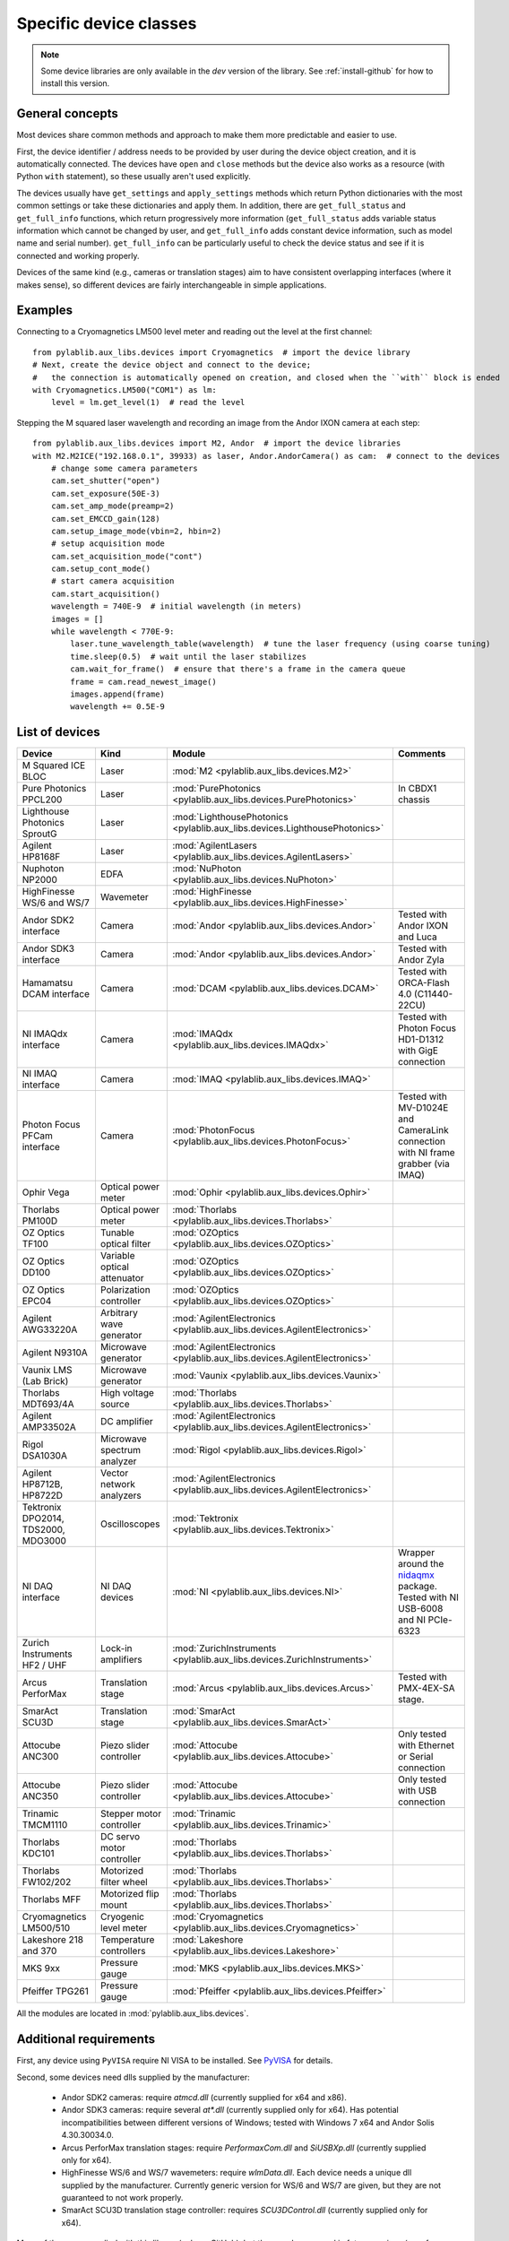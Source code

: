 .. _devices:

=======================
Specific device classes
=======================

.. note::
    Some device libraries are only available in the `dev` version of the library. See :ref:`install-github` for how to install this version.

----------------
General concepts
----------------

Most devices share common methods and approach to make them more predictable and easier to use.

First, the device identifier / address needs to be provided by user during the device object creation, and it is automatically connected. The devices have ``open`` and ``close`` methods but the device also works as a resource (with Python ``with`` statement), so these usually aren't used explicitly.

The devices usually have ``get_settings`` and ``apply_settings`` methods which return Python dictionaries with the most common settings or take these dictionaries and apply them.
In addition, there are ``get_full_status`` and ``get_full_info`` functions, which return progressively more information (``get_full_status`` adds variable status information which cannot be changed by user, and ``get_full_info`` adds constant device information, such as model name and serial number).
``get_full_info`` can be particularly useful to check the device status and see if it is connected and working properly.

Devices of the same kind (e.g., cameras or translation stages) aim to have consistent overlapping interfaces (where it makes sense), so different devices are fairly interchangeable in simple applications.

--------
Examples
--------

Connecting to a Cryomagnetics LM500 level meter and reading out the level at the first channel::

    from pylablib.aux_libs.devices import Cryomagnetics  # import the device library
    # Next, create the device object and connect to the device;
    #   the connection is automatically opened on creation, and closed when the ``with`` block is ended
    with Cryomagnetics.LM500("COM1") as lm:
        level = lm.get_level(1)  # read the level

Stepping the M squared laser wavelength and recording an image from the Andor IXON camera at each step::

    from pylablib.aux_libs.devices import M2, Andor  # import the device libraries
    with M2.M2ICE("192.168.0.1", 39933) as laser, Andor.AndorCamera() as cam:  # connect to the devices
        # change some camera parameters
        cam.set_shutter("open")
        cam.set_exposure(50E-3)
        cam.set_amp_mode(preamp=2)
        cam.set_EMCCD_gain(128)
        cam.setup_image_mode(vbin=2, hbin=2)
        # setup acquisition mode
        cam.set_acquisition_mode("cont")
        cam.setup_cont_mode()
        # start camera acquisition
        cam.start_acquisition()
        wavelength = 740E-9  # initial wavelength (in meters)
        images = []
        while wavelength < 770E-9:
            laser.tune_wavelength_table(wavelength)  # tune the laser frequency (using coarse tuning)
            time.sleep(0.5)  # wait until the laser stabilizes
            cam.wait_for_frame()  # ensure that there's a frame in the camera queue
            frame = cam.read_newest_image()
            images.append(frame)
            wavelength += 0.5E-9


---------------
List of devices
---------------

===================================    ==============================    =================================================================================    =======================================================================================
Device                                 Kind                              Module                                                                               Comments
===================================    ==============================    =================================================================================    =======================================================================================
M Squared ICE BLOC                     Laser                             :mod:`M2 <pylablib.aux_libs.devices.M2>`
Pure Photonics PPCL200                 Laser                             :mod:`PurePhotonics <pylablib.aux_libs.devices.PurePhotonics>`                       In CBDX1 chassis
Lighthouse Photonics SproutG           Laser                             :mod:`LighthousePhotonics <pylablib.aux_libs.devices.LighthousePhotonics>`
Agilent HP8168F                        Laser                             :mod:`AgilentLasers <pylablib.aux_libs.devices.AgilentLasers>`
Nuphoton NP2000                        EDFA                              :mod:`NuPhoton <pylablib.aux_libs.devices.NuPhoton>`
HighFinesse WS/6 and WS/7              Wavemeter                         :mod:`HighFinesse <pylablib.aux_libs.devices.HighFinesse>`
Andor SDK2 interface                   Camera                            :mod:`Andor <pylablib.aux_libs.devices.Andor>`                                       Tested with Andor IXON and Luca
Andor SDK3 interface                   Camera                            :mod:`Andor <pylablib.aux_libs.devices.Andor>`                                       Tested with Andor Zyla
Hamamatsu DCAM interface               Camera                            :mod:`DCAM <pylablib.aux_libs.devices.DCAM>`                                         Tested with ORCA-Flash 4.0 (C11440-22CU)
NI IMAQdx interface                    Camera                            :mod:`IMAQdx <pylablib.aux_libs.devices.IMAQdx>`                                     Tested with Photon Focus HD1-D1312 with GigE connection
NI IMAQ interface                      Camera                            :mod:`IMAQ <pylablib.aux_libs.devices.IMAQ>`
Photon Focus PFCam interface           Camera                            :mod:`PhotonFocus <pylablib.aux_libs.devices.PhotonFocus>`                           Tested with MV-D1024E and CameraLink connection with NI frame grabber (via IMAQ)
Ophir Vega                             Optical power meter               :mod:`Ophir <pylablib.aux_libs.devices.Ophir>`
Thorlabs PM100D                        Optical power meter               :mod:`Thorlabs <pylablib.aux_libs.devices.Thorlabs>`
OZ Optics TF100                        Tunable optical filter            :mod:`OZOptics <pylablib.aux_libs.devices.OZOptics>`
OZ Optics DD100                        Variable optical attenuator       :mod:`OZOptics <pylablib.aux_libs.devices.OZOptics>`
OZ Optics EPC04                        Polarization controller           :mod:`OZOptics <pylablib.aux_libs.devices.OZOptics>`
Agilent AWG33220A                      Arbitrary wave generator          :mod:`AgilentElectronics <pylablib.aux_libs.devices.AgilentElectronics>`
Agilent N9310A                         Microwave generator               :mod:`AgilentElectronics <pylablib.aux_libs.devices.AgilentElectronics>`
Vaunix LMS (Lab Brick)                 Microwave generator               :mod:`Vaunix <pylablib.aux_libs.devices.Vaunix>`
Thorlabs MDT693/4A                     High voltage source               :mod:`Thorlabs <pylablib.aux_libs.devices.Thorlabs>`
Agilent AMP33502A                      DC amplifier                      :mod:`AgilentElectronics <pylablib.aux_libs.devices.AgilentElectronics>`
Rigol DSA1030A                         Microwave spectrum analyzer       :mod:`Rigol <pylablib.aux_libs.devices.Rigol>`
Agilent HP8712B, HP8722D               Vector network analyzers          :mod:`AgilentElectronics <pylablib.aux_libs.devices.AgilentElectronics>`
Tektronix DPO2014, TDS2000, MDO3000    Oscilloscopes                     :mod:`Tektronix <pylablib.aux_libs.devices.Tektronix>`
NI DAQ interface                       NI DAQ devices                    :mod:`NI <pylablib.aux_libs.devices.NI>`                                             Wrapper around the `nidaqmx <https://nidaqmx-python.readthedocs.io/en/latest/>`_ package. Tested with NI USB-6008 and NI PCIe-6323
Zurich Instruments HF2 / UHF           Lock-in amplifiers                :mod:`ZurichInstruments <pylablib.aux_libs.devices.ZurichInstruments>`
Arcus PerforMax                        Translation stage                 :mod:`Arcus <pylablib.aux_libs.devices.Arcus>`                                       Tested with PMX-4EX-SA stage.
SmarAct SCU3D                          Translation stage                 :mod:`SmarAct <pylablib.aux_libs.devices.SmarAct>`
Attocube ANC300                        Piezo slider controller           :mod:`Attocube <pylablib.aux_libs.devices.Attocube>`                                 Only tested with Ethernet or Serial connection
Attocube ANC350                        Piezo slider controller           :mod:`Attocube <pylablib.aux_libs.devices.Attocube>`                                 Only tested with USB connection
Trinamic TMCM1110                      Stepper motor controller          :mod:`Trinamic <pylablib.aux_libs.devices.Trinamic>`
Thorlabs KDC101                        DC servo motor controller         :mod:`Thorlabs <pylablib.aux_libs.devices.Thorlabs>`
Thorlabs FW102/202                     Motorized filter wheel            :mod:`Thorlabs <pylablib.aux_libs.devices.Thorlabs>`
Thorlabs MFF                           Motorized flip mount              :mod:`Thorlabs <pylablib.aux_libs.devices.Thorlabs>`
Cryomagnetics LM500/510                Cryogenic level meter             :mod:`Cryomagnetics <pylablib.aux_libs.devices.Cryomagnetics>`
Lakeshore 218 and 370                  Temperature controllers           :mod:`Lakeshore <pylablib.aux_libs.devices.Lakeshore>`
MKS 9xx                                Pressure gauge                    :mod:`MKS <pylablib.aux_libs.devices.MKS>`
Pfeiffer TPG261                        Pressure gauge                    :mod:`Pfeiffer <pylablib.aux_libs.devices.Pfeiffer>`
===================================    ==============================    =================================================================================    =======================================================================================

All the modules are located in :mod:`pylablib.aux_libs.devices`.

------------------------
Additional requirements
------------------------

First, any device using ``PyVISA`` require NI VISA to be installed. See `PyVISA <https://pyvisa.readthedocs.io/en/master/>`_ for details.

Second, some devices need dlls supplied by the manufacturer:

    - Andor SDK2 cameras: require `atmcd.dll` (currently supplied for x64 and x86).
    - Andor SDK3 cameras: require several `at*.dll` (currently supplied only for x64). Has potential incompatibilities between different versions of Windows; tested with Windows 7 x64 and Andor Solis 4.30.30034.0.
    - Arcus PerforMax translation stages: require `PerformaxCom.dll` and `SiUSBXp.dll` (currently supplied only for x64).
    - HighFinesse WS/6 and WS/7 wavemeters: require `wlmData.dll`. Each device needs a unique dll supplied by the manufacturer. Currently generic version for WS/6 and WS/7 are given, but they are not guaranteed to not work properly.
    - SmarAct SCU3D translation stage controller: requires `SCU3DControl.dll` (currently supplied only for x64).

Many of these are supplied with this library (only on GitHub), but they can be removed in future versions (e.g., for compatibility or legal reasons), and not all of them are present for x86 applications. If you installed the library using pip, you can download the dll's on GitHub (they are located in ``pylablib/aux_libs/devices/libs/``) and place them into the package folder (correspondingly, into ``aux_libs/devices/libs/`` inside the main package folder, which is usually something like ``Python36/Lib/site-packages/pylablib/``).

Third, some devices need additional software installed:

    - IMAQ cameras: National Instruments IMAQ library.
    - IMAQdx cameras: National Instruments IMAQdx library.
    - Photon Focus cameras: Photon Focus PFRemote software.
    - Hamamatsu DCAM cameras: DCAM software (Hamamatsu HOKAWO) and drivers.
    - NI DAQs: National Instruments NI-DAQmx library (with C support; just Runtime is sufficient).
    - HighFinesse: manufacturer-provided drivers and software (specific to the particular wavemeter).
    - Thorlabs MFF: Kinesis/APT software.
    - Trinamic hardware: Trinamic TMCL-IDE (needed to install device drivers)
    - Arcus PerforMax software: Arcus Drivers and Tools, Arcus USB Series and Arcus Performax Series software (needed to install device drivers).
    - Zurich Instruments: manufacturer provided software and Python libraries.

The list might be incomplete, and it does not include drivers for all USB devices.